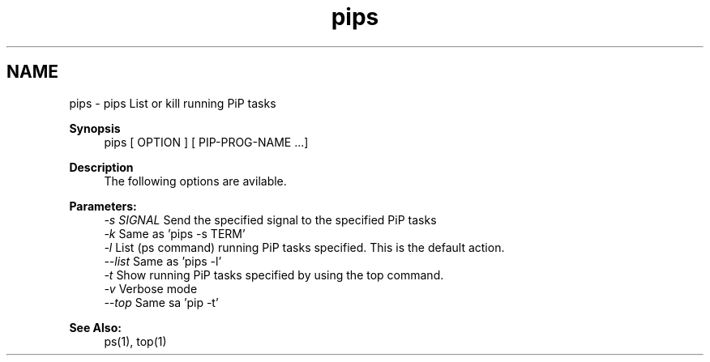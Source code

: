 .TH "pips" 1 "Tue Sep 29 2020" "Process-in-Process" \" -*- nroff -*-
.ad l
.nh
.SH NAME
pips \- pips 
List or kill running PiP tasks
.PP
\fBSynopsis\fP
.RS 4
pips [ OPTION ] [ PIP-PROG-NAME \&.\&.\&.]
.RE
.PP
\fBDescription\fP
.RS 4
The following options are avilable\&.
.RE
.PP
\fBParameters:\fP
.RS 4
\fI-s SIGNAL\fP Send the specified signal to the specified PiP tasks 
.br
\fI-k\fP Same as 'pips -s TERM' 
.br
\fI-l\fP List (ps command) running PiP tasks specified\&. This is the default action\&. 
.br
\fI--list\fP Same as 'pips -l' 
.br
\fI-t\fP Show running PiP tasks specified by using the top command\&. 
.br
\fI-v\fP Verbose mode 
.br
\fI--top\fP Same sa 'pip -t'
.RE
.PP
\fBSee Also:\fP
.RS 4
ps(1), top(1) 
.RE
.PP

